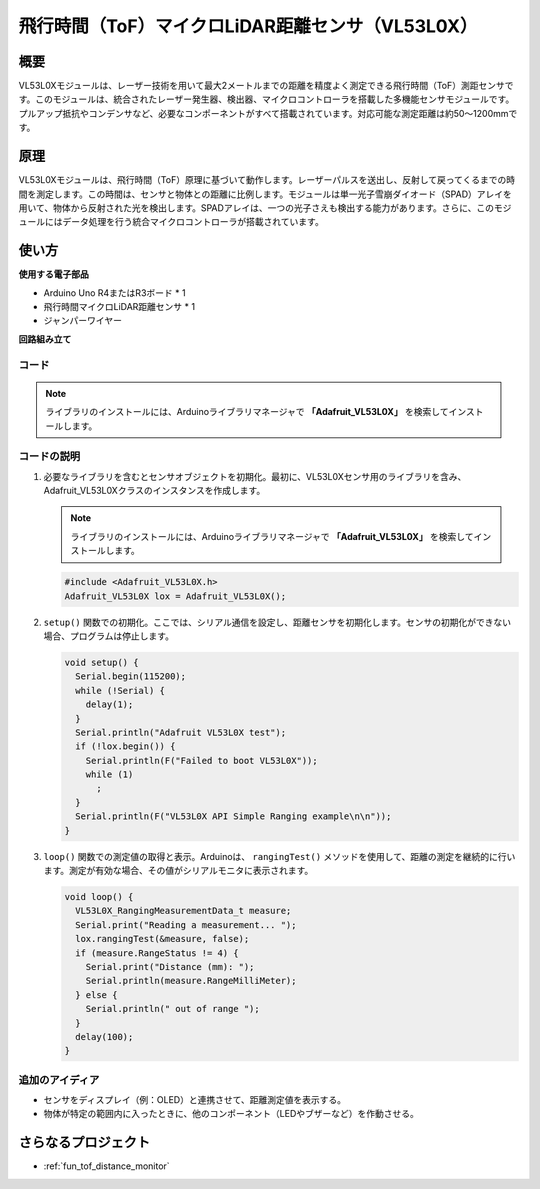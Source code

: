 .. _cpn_VL53L0X:

飛行時間（ToF）マイクロLiDAR距離センサ（VL53L0X）
===============================================================

.. image:: img/20_VL53L0X_module.png
    :width: 350
    :align: center

概要
---------------------------

VL53L0Xモジュールは、レーザー技術を用いて最大2メートルまでの距離を精度よく測定できる飛行時間（ToF）測距センサです。このモジュールは、統合されたレーザー発生器、検出器、マイクロコントローラを搭載した多機能センサモジュールです。プルアップ抵抗やコンデンサなど、必要なコンポーネントがすべて搭載されています。対応可能な測定距離は約50〜1200mmです。

原理
---------------------------
VL53L0Xモジュールは、飛行時間（ToF）原理に基づいて動作します。レーザーパルスを送出し、反射して戻ってくるまでの時間を測定します。この時間は、センサと物体との距離に比例します。モジュールは単一光子雪崩ダイオード（SPAD）アレイを用いて、物体から反射された光を検出します。SPADアレイは、一つの光子さえも検出する能力があります。さらに、このモジュールにはデータ処理を行う統合マイクロコントローラが搭載されています。

使い方
---------------------------

**使用する電子部品**

- Arduino Uno R4またはR3ボード * 1
- 飛行時間マイクロLiDAR距離センサ * 1
- ジャンパーワイヤー


**回路組み立て**

.. image:: img/20_VL53L0X_module_circuit.png
    :width: 550
    :align: center

.. raw:: html
    
    <br/><br/>   

コード
^^^^^^^^^^^^^^^^^^^^

.. note:: 
   ライブラリのインストールには、Arduinoライブラリマネージャで **「Adafruit_VL53L0X」** を検索してインストールします。

.. raw:: html
    
    <iframe src=https://create.arduino.cc/editor/sunfounder01/d1f540b1-8a29-40cd-ba12-84c34f0ab4a3/preview?embed style="height:510px;width:100%;margin:10px 0" frameborder=0></iframe>


.. raw:: html

   <video loop autoplay muted style = "max-width:100%">
      <source src="../_static/video/basic/20-component_VL53L0X.mp4"  type="video/mp4">
      Your browser does not support the video tag.
   </video>
   <br/><br/>  

コードの説明
^^^^^^^^^^^^^^^^^^^^

#. 必要なライブラリを含むとセンサオブジェクトを初期化。最初に、VL53L0Xセンサ用のライブラリを含み、Adafruit_VL53L0Xクラスのインスタンスを作成します。

   .. note:: 
      ライブラリのインストールには、Arduinoライブラリマネージャで **「Adafruit_VL53L0X」** を検索してインストールします。

   .. code-block:: arduino

      #include <Adafruit_VL53L0X.h>
      Adafruit_VL53L0X lox = Adafruit_VL53L0X();

#. ``setup()`` 関数での初期化。ここでは、シリアル通信を設定し、距離センサを初期化します。センサの初期化ができない場合、プログラムは停止します。

   .. code-block:: arduino

      void setup() {
        Serial.begin(115200);
        while (!Serial) {
          delay(1);
        }
        Serial.println("Adafruit VL53L0X test");
        if (!lox.begin()) {
          Serial.println(F("Failed to boot VL53L0X"));
          while (1)
            ;
        }
        Serial.println(F("VL53L0X API Simple Ranging example\n\n"));
      }

#. ``loop()`` 関数での測定値の取得と表示。Arduinoは、 ``rangingTest()`` メソッドを使用して、距離の測定を継続的に行います。測定が有効な場合、その値がシリアルモニタに表示されます。

   .. code-block:: arduino
       
      void loop() {
        VL53L0X_RangingMeasurementData_t measure;
        Serial.print("Reading a measurement... ");
        lox.rangingTest(&measure, false);
        if (measure.RangeStatus != 4) {
          Serial.print("Distance (mm): ");
          Serial.println(measure.RangeMilliMeter);
        } else {
          Serial.println(" out of range ");
        }
        delay(100);
      }

追加のアイディア
^^^^^^^^^^^^^^^^^^^^

- センサをディスプレイ（例：OLED）と連携させて、距離測定値を表示する。
- 物体が特定の範囲内に入ったときに、他のコンポーネント（LEDやブザーなど）を作動させる。

さらなるプロジェクト
---------------------------
* :ref:`fun_tof_distance_monitor`
